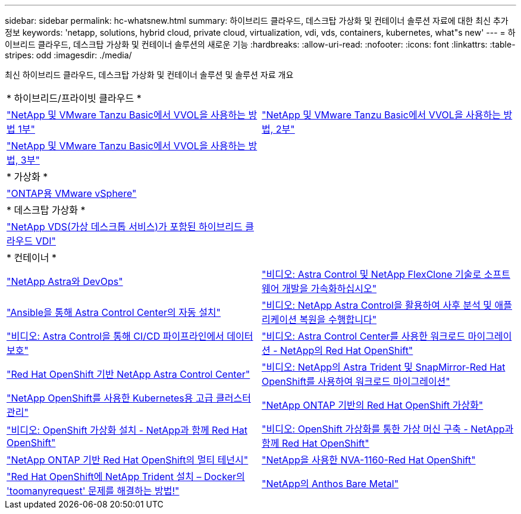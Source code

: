 ---
sidebar: sidebar 
permalink: hc-whatsnew.html 
summary: 하이브리드 클라우드, 데스크탑 가상화 및 컨테이너 솔루션 자료에 대한 최신 추가 정보 
keywords: 'netapp, solutions, hybrid cloud, private cloud, virtualization, vdi, vds, containers, kubernetes, what"s new' 
---
= 하이브리드 클라우드, 데스크탑 가상화 및 컨테이너 솔루션의 새로운 기능
:hardbreaks:
:allow-uri-read: 
:nofooter: 
:icons: font
:linkattrs: 
:table-stripes: odd
:imagesdir: ./media/


[role="lead"]
최신 하이브리드 클라우드, 데스크탑 가상화 및 컨테이너 솔루션 및 솔루션 자료 개요

[cols="1,1"]
|===


2+| * 하이브리드/프라이빗 클라우드 * 


| link:https://www.youtube.com/watch?v=ZtbXeOJKhrc["NetApp 및 VMware Tanzu Basic에서 VVOL을 사용하는 방법 1부"] | link:https://www.youtube.com/watch?v=FVRKjWH7AoE["NetApp 및 VMware Tanzu Basic에서 VVOL을 사용하는 방법, 2부"] 


| link:https://www.youtube.com/watch?v=Y-34SUtTTtU["NetApp 및 VMware Tanzu Basic에서 VVOL을 사용하는 방법, 3부"] |  


2+| * 가상화 * 


| link:virtualization/vsphere_ontap_ontap_for_vsphere.html["ONTAP용 VMware vSphere"] |  


2+| * 데스크탑 가상화 * 


| link:vdi-vds/hcvdivds_hybrid_cloud_vdi_with_virtual_desktop_service.html["NetApp VDS(가상 데스크톱 서비스)가 포함된 하이브리드 클라우드 VDI"] |  


2+| * 컨테이너 * 


| link:containers/devops_with_netapp/dwn_solution_overview.html["NetApp Astra와 DevOps"] | link:containers/rh-os-n_videos_astra_control_flexclone.html["비디오: Astra Control 및 NetApp FlexClone 기술로 소프트웨어 개발을 가속화하십시오"] 


| link:containers/rh-os-n_overview_astra.html["Ansible을 통해 Astra Control Center의 자동 설치"] | link:containers/rh-os-n_videos_clone_for_postmortem_and_restore.html["비디오: NetApp Astra Control을 활용하여 사후 분석 및 애플리케이션 복원을 수행합니다"] 


| link:containers/rh-os-n_videos_data_protection_in_ci_cd_pipeline.html["비디오: Astra Control을 통해 CI/CD 파이프라인에서 데이터 보호"] | link:containers/rh-os-n_videos_workload_migration_acc.html["비디오: Astra Control Center를 사용한 워크로드 마이그레이션 - NetApp의 Red Hat OpenShift"] 


| link:containers/rh-os-n_overview_astra.html["Red Hat OpenShift 기반 NetApp Astra Control Center"] | link:containers/rh-os-n_videos_workload_migration_manual.html["비디오: NetApp의 Astra Trident 및 SnapMirror-Red Hat OpenShift를 사용하여 워크로드 마이그레이션"] 


| link:containers/rh-os-n_use_case_advanced_cluster_management_overview.html["NetApp OpenShift를 사용한 Kubernetes용 고급 클러스터 관리"] | link:containers/rh-os-n_use_case_openshift_virtualization_overview.html["NetApp ONTAP 기반의 Red Hat OpenShift 가상화"] 


| link:containers/rh-os-n_videos_openshift_virt_install.html["비디오: OpenShift 가상화 설치 - NetApp과 함께 Red Hat OpenShift"] | link:containers/rh-os-n_videos_openshift_virt_vm_deploy.html["비디오: OpenShift 가상화를 통한 가상 머신 구축 - NetApp과 함께 Red Hat OpenShift"] 


| link:containers/rh-os-n_use_case_multitenancy_overview.html["NetApp ONTAP 기반 Red Hat OpenShift의 멀티 테넌시"] | link:containers/rh-os-n_solution_overview.html["NetApp을 사용한 NVA-1160-Red Hat OpenShift"] 


| link:https://netapp.io/2021/05/21/docker-rate-limit-issue/["Red Hat OpenShift에 NetApp Trident 설치 – Docker의 'toomanyrequest' 문제를 해결하는 방법!"] | link:https://www.netapp.com/pdf.html?item=/media/21072-wp-7337.pdf["NetApp의 Anthos Bare Metal"] 
|===
